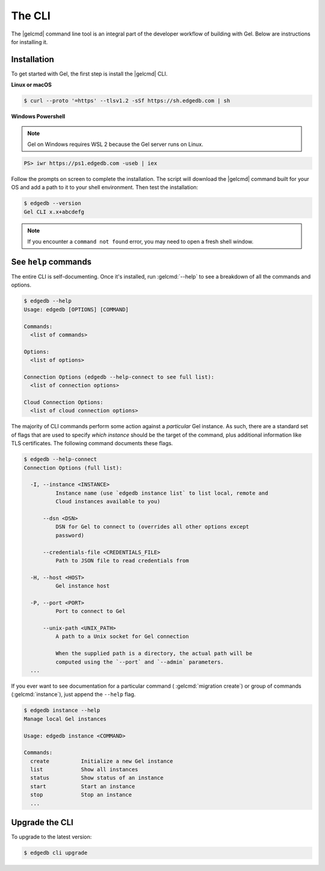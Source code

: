.. _ref_intro_cli:

.. _ref_admin_install:

=======
The CLI
=======

The |gelcmd| command line tool is an integral part of the developer workflow
of building with Gel. Below are instructions for installing it.

Installation
------------

To get started with Gel, the first step is install the |gelcmd| CLI.

**Linux or macOS**

.. code-block:: bash

    $ curl --proto '=https' --tlsv1.2 -sSf https://sh.edgedb.com | sh

**Windows Powershell**

.. note::

    Gel on Windows requires WSL 2 because the Gel server runs on Linux.

.. code-block:: powershell

    PS> iwr https://ps1.edgedb.com -useb | iex

Follow the prompts on screen to complete the installation. The script will
download the |gelcmd| command built for your OS and add a path to it to your
shell environment. Then test the installation:

.. code-block:: bash

    $ edgedb --version
    Gel CLI x.x+abcdefg

.. note::

  If you encounter a ``command not found`` error, you may need to open a fresh
  shell window.


See ``help`` commands
---------------------

The entire CLI is self-documenting. Once it's installed, run :gelcmd:`--help`
to see a breakdown of all the commands and options.

.. code-block:: bash

  $ edgedb --help
  Usage: edgedb [OPTIONS] [COMMAND]

  Commands:
    <list of commands>

  Options:
    <list of options>

  Connection Options (edgedb --help-connect to see full list):
    <list of connection options>

  Cloud Connection Options:
    <list of cloud connection options>

The majority of CLI commands perform some action against a *particular* Gel
instance. As such, there are a standard set of flags that are used to specify
*which instance* should be the target of the command, plus additional
information like TLS certificates. The following command documents these flags.

.. code-block:: bash

  $ edgedb --help-connect
  Connection Options (full list):

    -I, --instance <INSTANCE>
            Instance name (use `edgedb instance list` to list local, remote and
            Cloud instances available to you)

        --dsn <DSN>
            DSN for Gel to connect to (overrides all other options except
            password)

        --credentials-file <CREDENTIALS_FILE>
            Path to JSON file to read credentials from

    -H, --host <HOST>
            Gel instance host

    -P, --port <PORT>
            Port to connect to Gel

        --unix-path <UNIX_PATH>
            A path to a Unix socket for Gel connection

            When the supplied path is a directory, the actual path will be
            computed using the `--port` and `--admin` parameters.
    ...

If you ever want to see documentation for a particular command (
:gelcmd:`migration create`) or group of commands (:gelcmd:`instance`),
just append the ``--help`` flag.

.. code-block:: bash

  $ edgedb instance --help
  Manage local Gel instances

  Usage: edgedb instance <COMMAND>

  Commands:
    create          Initialize a new Gel instance
    list            Show all instances
    status          Show status of an instance
    start           Start an instance
    stop            Stop an instance
    ...

Upgrade the CLI
---------------

To upgrade to the latest version:

.. code-block:: bash

  $ edgedb cli upgrade
